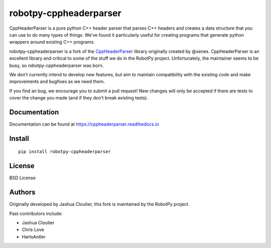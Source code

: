 robotpy-cppheaderparser
=======================

|Build Status|

CppHeaderParser is a pure python C++ header parser that parses C++
headers and creates a data structure that you can use to do many types
of things. We’ve found it particularly useful for creating programs that
generate python wrappers around existing C++ programs.

robotpy-cppheaderparser is a fork of the `CppHeaderParser`_ library
originally created by @senex. CppHeaderParser is an excellent library
and critical to some of the stuff we do in the RobotPy project.
Unfortunately, the maintainer seems to be busy, so
robotpy-cppheaderparser was born.

We don’t currently intend to develop new features, but aim to maintain
compatibility with the existing code and make improvements and bugfixes
as we need them.

If you find an bug, we encourage you to submit a pull request! New
changes will only be accepted if there are tests to cover the change you
made (and if they don’t break existing tests).

Documentation
-------------

Documentation can be found at https://cppheaderparser.readthedocs.io

Install
-------

::

   pip install robotpy-cppheaderparser

License
-------

BSD License

Authors
-------

Originally developed by Jashua Cloutier, this fork is maintained by the
RobotPy project.

Past contributors include:

* Jashua Cloutier
* Chris Love
* HartsAntler

.. _CppHeaderParser: https://bitbucket.org/senex/cppheaderparser

.. |Build Status| image:: https://travis-ci.org/robotpy/robotpy-cppheaderparser.svg?branch=master
   :target: https://travis-ci.org/robotpy/robotpy-cppheaderparser